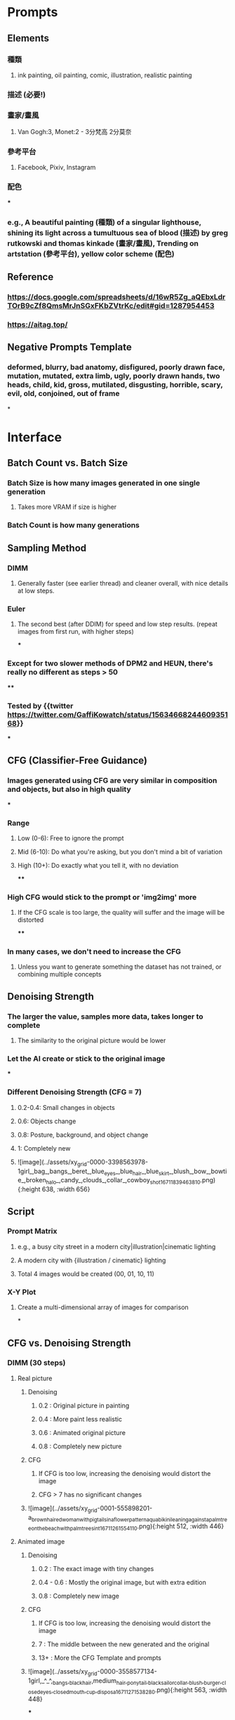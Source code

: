 * Prompts
** Elements
*** 種類
**** ink painting, oil painting, comic, illustration, realistic painting
*** 描述 (必要!)
*** 畫家/畫風
**** Van Gogh:3, Monet:2 - 3分梵高 2分莫奈
*** 參考平台
**** Facebook, Pixiv, Instagram
*** 配色
***
*** e.g., A beautiful painting (種類) of a singular lighthouse, shining its light across a tumultuous sea of blood (描述) by greg rutkowski and thomas kinkade (畫家/畫風), Trending on artstation (參考平台), yellow color scheme (配色)
** Reference
:PROPERTIES:
:collapsed: true
:END:
*** https://docs.google.com/spreadsheets/d/16wR5Zg_aQEbxLdrTOrB9cZf8QmsMrJnSGxFKbZVtrKc/edit#gid=1287954453
*** https://aitag.top/
** Negative Prompts Template
*** deformed, blurry, bad anatomy, disfigured, poorly drawn face, mutation, mutated, extra limb, ugly, poorly drawn hands, two heads, child, kid, gross, mutilated, disgusting, horrible, scary, evil, old, conjoined, out of frame
*
* *Interface*
** Batch Count vs. Batch Size
*** Batch Size is how many images generated in one single generation
**** Takes more VRAM if size is higher
*** Batch Count is how many generations
** Sampling Method
:PROPERTIES:
:collapsed: true
:END:
*** DIMM
**** Generally faster (see earlier thread) and cleaner overall, with nice details at low steps.
*** Euler
**** The second best (after DDIM) for speed and low step results. (repeat images from first run, with higher steps)
***
*** Except for two slower methods of DPM2 and HEUN, there's really no different as steps > 50
****
*** Tested by {{twitter https://twitter.com/GaffiKowatch/status/1563466824460935168}}
***
** CFG (Classifier-Free Guidance)
:PROPERTIES:
:collapsed: true
:END:
*** Images generated using CFG are very similar in composition and objects, but also in high quality
***
*** Range
**** Low (0-6): Free to ignore the prompt
**** Mid (6-10): Do what you're asking, but you don't mind a bit of variation
**** High (10+): Do exactly what you tell it, with no deviation
****
*** High CFG would stick to the prompt or 'img2img' more
**** If the CFG scale is too large, the quality will suffer and the image will be distorted
****
*** In many cases, we don't need to increase the CFG
**** Unless you want to generate something the dataset has not trained, or combining multiple concepts
** Denoising Strength
*** The larger the value, samples more data, takes longer to complete
**** The similarity to the original picture would be lower
*** Let the AI create or stick to the original image
***
*** Different Denoising Strength (CFG = 7)
**** 0.2-0.4: Small changes in objects
**** 0.6: Objects change
**** 0.8: Posture, background, and object change
**** 1: Completely new
**** ![image](../assets/xy_grid-0000-3398563978-1girl_,bag_,bangs_,beret_,blue_eyes_,blue_hair_,blue_skirt_,blush_,bow_,bowtie_,broken_halo_,candy_,clouds_,collar_,cowboy_shot_1671183946381_0.png){:height 638, :width 656}
** Script
*** Prompt Matrix
:PROPERTIES:
:collapsed: true
:END:
**** e.g., a busy city street in a modern city|illustration|cinematic lighting
**** A modern city with {illustration / cinematic} lighting
**** Total 4 images would be created (00, 01, 10, 11)
*** X-Y Plot
:PROPERTIES:
:collapsed: true
:END:
**** Create a multi-dimensional array of images for comparison
*
** CFG vs. Denoising Strength
*** DIMM (30 steps)
**** Real picture
***** Denoising
****** 0.2 : Original picture in painting
****** 0.4 : More paint less realistic
****** 0.6 : Animated original picture
****** 0.8 : Completely new picture
***** CFG
****** If CFG is too low, increasing the denoising would distort the image
****** CFG > 7 has no significant changes
***** ![image](../assets/xy_grid-0001-555898201-a_brown_haired_woman_with_pigtails_in_a_flower_pattern_aqua_bikini_leaning_against_a_palm_tree_on_the_beach_with_palm_trees_in_t_1671126155411_0.png){:height 512, :width 446}
**** Animated image
***** Denoising
****** 0.2 : The exact image with tiny changes
****** 0.4 - 0.6 : Mostly the original image, but with extra edition
****** 0.8 : Completely new image
***** CFG
****** If CFG is too low, increasing the denoising would distort the image
****** 7 : The middle between the new generated and the original
****** 13+ : More the CFG Template and prompts
***** ![image](../assets/xy_grid-0000-3558577134-1girl,_^_^,_bangs,_black_hair,medium_hair,_ponytail,_black_sailor_collar,_blush,_burger,_closed_eyes,_closed_mouth,_cup,_disposa_1671127153828_0.png){:height 563, :width 448}
***